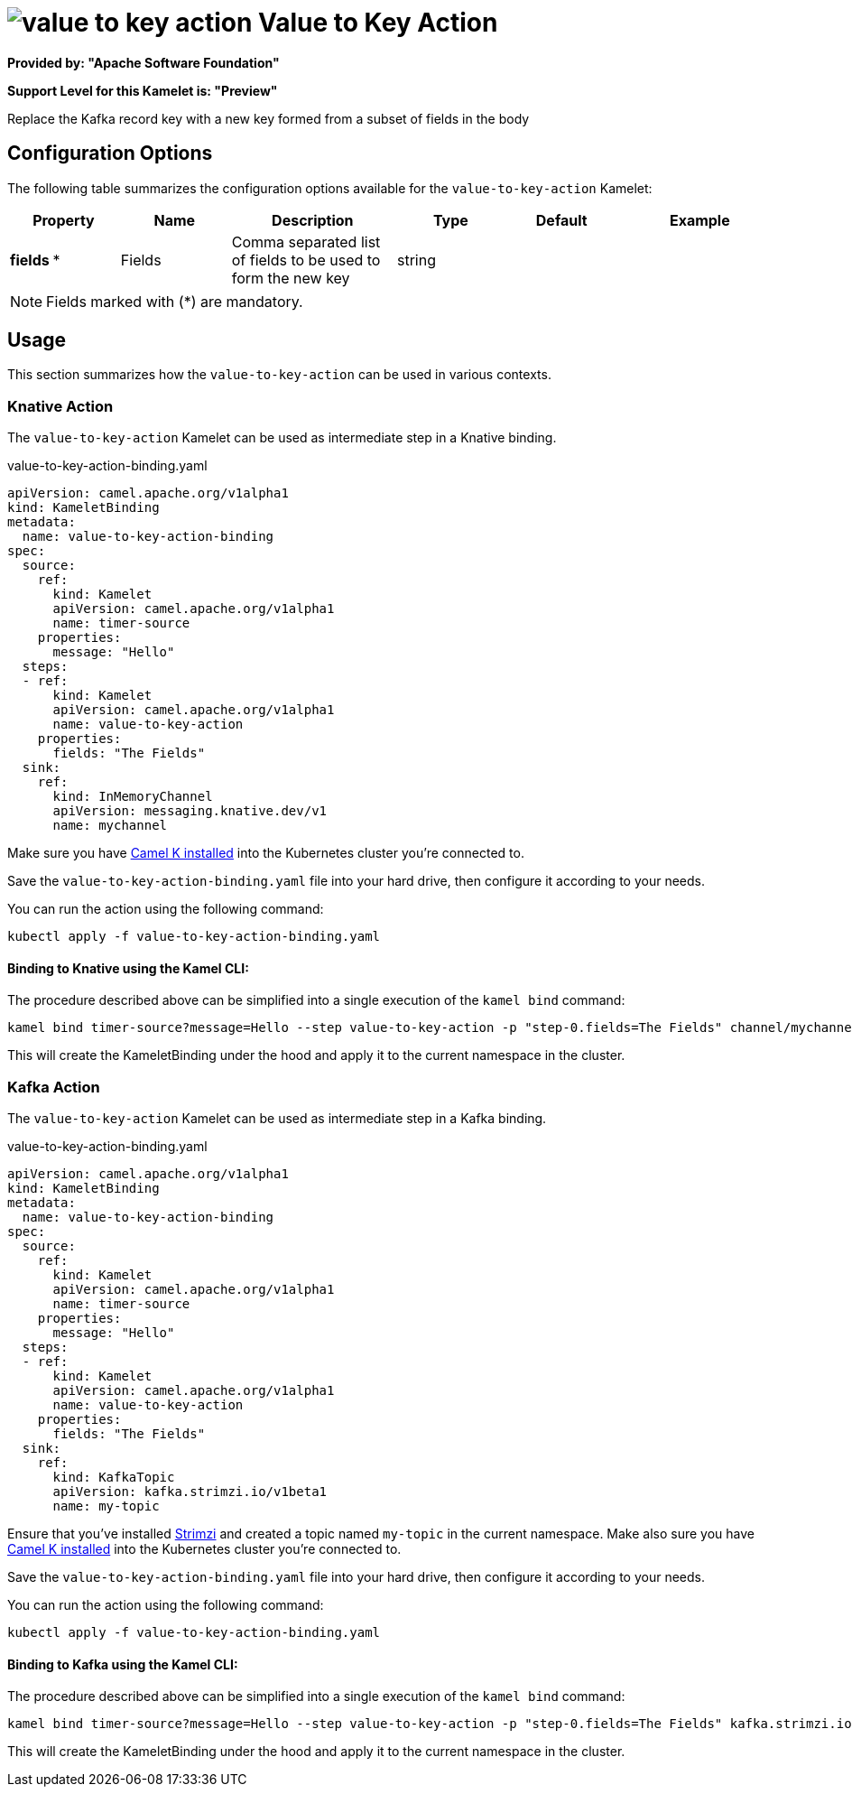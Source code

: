 // THIS FILE IS AUTOMATICALLY GENERATED: DO NOT EDIT
= image:kamelets/value-to-key-action.svg[] Value to Key Action

*Provided by: "Apache Software Foundation"*

*Support Level for this Kamelet is: "Preview"*

Replace the Kafka record key with a new key formed from a subset of fields in the body

== Configuration Options

The following table summarizes the configuration options available for the `value-to-key-action` Kamelet:
[width="100%",cols="2,^2,3,^2,^2,^3",options="header"]
|===
| Property| Name| Description| Type| Default| Example
| *fields {empty}* *| Fields| Comma separated list of fields to be used to form the new key| string| | 
|===

NOTE: Fields marked with ({empty}*) are mandatory.

== Usage

This section summarizes how the `value-to-key-action` can be used in various contexts.

=== Knative Action

The `value-to-key-action` Kamelet can be used as intermediate step in a Knative binding.

.value-to-key-action-binding.yaml
[source,yaml]
----
apiVersion: camel.apache.org/v1alpha1
kind: KameletBinding
metadata:
  name: value-to-key-action-binding
spec:
  source:
    ref:
      kind: Kamelet
      apiVersion: camel.apache.org/v1alpha1
      name: timer-source
    properties:
      message: "Hello"
  steps:
  - ref:
      kind: Kamelet
      apiVersion: camel.apache.org/v1alpha1
      name: value-to-key-action
    properties:
      fields: "The Fields"
  sink:
    ref:
      kind: InMemoryChannel
      apiVersion: messaging.knative.dev/v1
      name: mychannel

----
Make sure you have xref:latest@camel-k::installation/installation.adoc[Camel K installed] into the Kubernetes cluster you're connected to.

Save the `value-to-key-action-binding.yaml` file into your hard drive, then configure it according to your needs.

You can run the action using the following command:

[source,shell]
----
kubectl apply -f value-to-key-action-binding.yaml
----

==== *Binding to Knative using the Kamel CLI:*

The procedure described above can be simplified into a single execution of the `kamel bind` command:

[source,shell]
----
kamel bind timer-source?message=Hello --step value-to-key-action -p "step-0.fields=The Fields" channel/mychannel
----

This will create the KameletBinding under the hood and apply it to the current namespace in the cluster.

=== Kafka Action

The `value-to-key-action` Kamelet can be used as intermediate step in a Kafka binding.

.value-to-key-action-binding.yaml
[source,yaml]
----
apiVersion: camel.apache.org/v1alpha1
kind: KameletBinding
metadata:
  name: value-to-key-action-binding
spec:
  source:
    ref:
      kind: Kamelet
      apiVersion: camel.apache.org/v1alpha1
      name: timer-source
    properties:
      message: "Hello"
  steps:
  - ref:
      kind: Kamelet
      apiVersion: camel.apache.org/v1alpha1
      name: value-to-key-action
    properties:
      fields: "The Fields"
  sink:
    ref:
      kind: KafkaTopic
      apiVersion: kafka.strimzi.io/v1beta1
      name: my-topic

----

Ensure that you've installed https://strimzi.io/[Strimzi] and created a topic named `my-topic` in the current namespace.
Make also sure you have xref:latest@camel-k::installation/installation.adoc[Camel K installed] into the Kubernetes cluster you're connected to.

Save the `value-to-key-action-binding.yaml` file into your hard drive, then configure it according to your needs.

You can run the action using the following command:

[source,shell]
----
kubectl apply -f value-to-key-action-binding.yaml
----

==== *Binding to Kafka using the Kamel CLI:*

The procedure described above can be simplified into a single execution of the `kamel bind` command:

[source,shell]
----
kamel bind timer-source?message=Hello --step value-to-key-action -p "step-0.fields=The Fields" kafka.strimzi.io/v1beta1:KafkaTopic:my-topic
----

This will create the KameletBinding under the hood and apply it to the current namespace in the cluster.

// THIS FILE IS AUTOMATICALLY GENERATED: DO NOT EDIT
